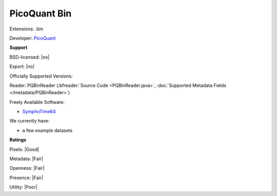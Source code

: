 .. index:: PicoQuant Bin
.. index:: .bin

PicoQuant Bin
===============================================================================

Extensions: .bin

Developer: `PicoQuant <http://www.picoquant.com/>`_


**Support**


BSD-licensed: |no|

Export: |no|

Officially Supported Versions: 

Reader: PQBinReader (:bfreader:`Source Code <PQBinReader.java>`, :doc:`Supported Metadata Fields </metadata/PQBinReader>`)


Freely Available Software:

- `SymphoTime64 <http://www.picoquant.com/products/category/software/symphotime-64-fluorescence-lifetime-imaging-and-correlation-software>`_


We currently have:

* a few example datasets



**Ratings**


Pixels: |Good|

Metadata: |Fair|

Openness: |Fair|

Presence: |Fair|

Utility: |Poor|



